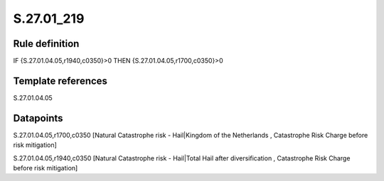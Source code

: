 ===========
S.27.01_219
===========

Rule definition
---------------

IF {S.27.01.04.05,r1940,c0350}>0 THEN {S.27.01.04.05,r1700,c0350}>0


Template references
-------------------

S.27.01.04.05

Datapoints
----------

S.27.01.04.05,r1700,c0350 [Natural Catastrophe risk - Hail|Kingdom of the Netherlands , Catastrophe Risk Charge before risk mitigation]

S.27.01.04.05,r1940,c0350 [Natural Catastrophe risk - Hail|Total Hail after diversification , Catastrophe Risk Charge before risk mitigation]



